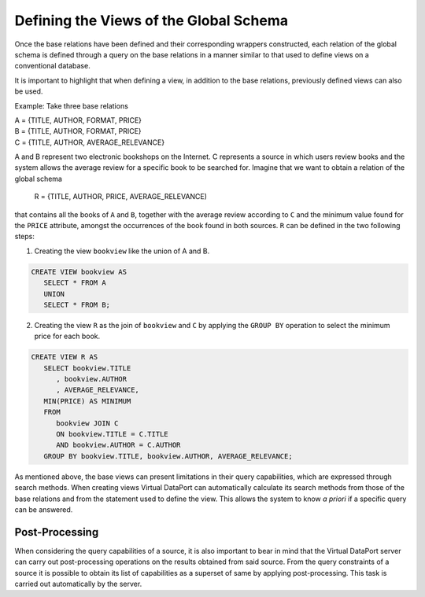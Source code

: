=======================================
Defining the Views of the Global Schema
=======================================

Once the base relations have been defined and their corresponding
wrappers constructed, each relation of the global schema is
defined through a query on the base relations in a manner similar to
that used to define views on a conventional database.

It is important to highlight that when defining a view, in addition to
the base relations, previously defined views can also be used.

Example: Take three base relations

|  A = {TITLE, AUTHOR, FORMAT, PRICE}
|  B = {TITLE, AUTHOR, FORMAT, PRICE}
|  C = {TITLE, AUTHOR, AVERAGE\_RELEVANCE}

A and B represent two electronic bookshops on the Internet.
C represents a source in which users review books and the system
allows the average review for a specific book to be searched for.
Imagine that we want to obtain a relation of the global schema

   R = {TITLE, AUTHOR, PRICE, AVERAGE\_RELEVANCE)

that contains all the books of ``A`` and ``B``, together with the
average review according to ``C`` and the minimum value found for the
``PRICE`` attribute, amongst the occurrences of the book found in both
sources. ``R`` can be defined in the two following steps:

#. Creating the view ``bookview`` like the union of A and B.

.. code-block:: sql

   CREATE VIEW bookview AS
      SELECT * FROM A
      UNION
      SELECT * FROM B;

2. Creating the view ``R`` as the join of ``bookview`` and ``C`` by
   applying the ``GROUP BY`` operation to select the minimum price for
   each book.

.. code-block:: sql

   CREATE VIEW R AS
      SELECT bookview.TITLE
         , bookview.AUTHOR
         , AVERAGE_RELEVANCE,
      MIN(PRICE) AS MINIMUM
      FROM
         bookview JOIN C
         ON bookview.TITLE = C.TITLE
         AND bookview.AUTHOR = C.AUTHOR
      GROUP BY bookview.TITLE, bookview.AUTHOR, AVERAGE_RELEVANCE;

As mentioned above, the base views can present limitations in their
query capabilities, which are expressed through search methods. When
creating views Virtual DataPort can automatically calculate its search
methods from those of the base relations and from the statement used to
define the view. This allows the system to know *a priori* if a specific
query can be answered.

Post-Processing
=================================================================================

When considering the query capabilities of a source, it is also
important to bear in mind that the Virtual DataPort server can carry out
post-processing operations on the results obtained from said source.
From the query constraints of a source it is possible to obtain its list
of capabilities as a superset of same by applying post-processing. This
task is carried out automatically by the server.

